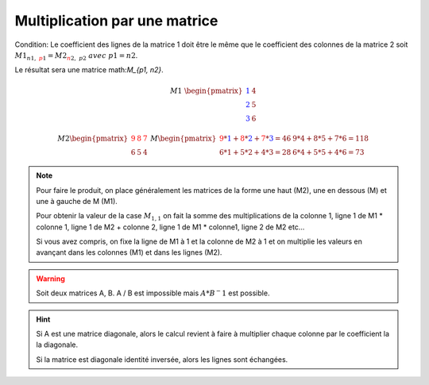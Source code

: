 =================================
Multiplication par une matrice
=================================

Condition: Le coefficient des lignes de la matrice 1 doit être le même que le coefficient des colonnes de
la matrice 2 soit :math:`M1_{n1, \ {\color{red}p1}} = M2_{{\color{red}n2}, \ p2} \ avec \ p1=n2`.

Le résultat sera une matrice math:`M_{p1, n2}`.

.. math::

	\ \ \  \  \  \  \  \  \  \  \  \  \ \  \  \  \  \  \  \  \  \  \  \ \  \
	M1\ \begin{pmatrix}
	\color{blue}{1} & 4 \\
	\color{blue}{2} & 5  \\
	\color{blue}{3} & 6
	\end{pmatrix}

.. math::

		M2
		\begin{pmatrix}
		\color{red}{9} & \color{red}{8} & \color{red}{7} \\
		6 & 5 & 4
		\end{pmatrix}
		\
		M
		\begin{pmatrix}
		\color{red}{9}*\color{blue}{1}+\color{red}{8}*\color{blue}{2}+\color{red}{7}*\color{blue}{3}=46 & 9*4+8*5+7*6=118 \\
		6*1+5*2+4*3=28 & 6*4+5*5+4*6=73
		\end{pmatrix}

.. note::

	Pour faire le produit, on place généralement les matrices de la forme une haut (M2), une en dessous (M) et
	une à gauche de M (M1).

	Pour obtenir la valeur de la case :math:`M_{1, 1}` on fait la somme des multiplications de la colonne 1,
	ligne 1 de M1 * colonne 1, ligne 1 de M2 + colonne 2, ligne 1 de M1 * colonne1, ligne 2 de M2 etc...

	Si vous avez compris, on fixe la ligne de M1 à 1 et la colonne de M2 à 1 et on multiplie les valeurs en avançant
	dans les colonnes (M1) et dans les lignes (M2).

.. warning::

	Soit deux matrices A, B. A / B est impossible mais :math:`A * B^-1` est possible.

.. hint::

	Si A est une matrice diagonale, alors le calcul revient à faire à multiplier chaque colonne
	par le coefficient la la diagonale.

	Si la matrice est diagonale identité inversée, alors les lignes sont échangées.